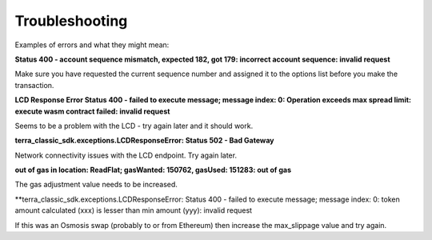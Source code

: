 Troubleshooting
===============

Examples of errors and what they might mean:

**Status 400 - account sequence mismatch, expected 182, got 179: incorrect account sequence: invalid request**

Make sure you have requested the current sequence number and assigned it to the options list before you make the transaction.

**LCD Response Error Status 400 - failed to execute message; message index: 0: Operation exceeds max spread limit: execute wasm contract failed: invalid request**

Seems to be a problem with the LCD - try again later and it should work.

**terra_classic_sdk.exceptions.LCDResponseError: Status 502 - Bad Gateway**

Network connectivity issues with the LCD endpoint. Try again later.

**out of gas in location: ReadFlat; gasWanted: 150762, gasUsed: 151283: out of gas**

The gas adjustment value needs to be increased.

**terra_classic_sdk.exceptions.LCDResponseError: Status 400 - failed to execute message; message index: 0: token amount calculated (xxx) is lesser than min amount (yyy): invalid request

If this was an Osmosis swap (probably to or from Ethereum) then increase the max_slippage value and try again.
